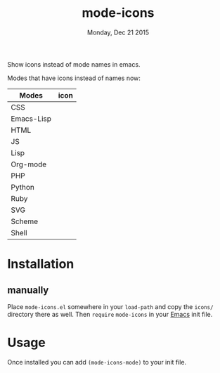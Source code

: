 #+TITLE: mode-icons
#+DATE: Monday, Dec 21 2015
#+STARTUP: content

Show icons instead of mode names in emacs.

[[https://raw.githubusercontent.com/rhoit/mode-icons/dump/screenshots/screenshot01.png]]

Modes that have icons instead of names now:

| Modes      | icon                                                                     |
|------------+--------------------------------------------------------------------------|
| CSS        | [[https://raw.githubusercontent.com/rhoit/mode-icons/dump/icons/css.png]]    |
| Emacs-Lisp | [[https://raw.githubusercontent.com/rhoit/mode-icons/dump/icons/emacs.png]]  |
| HTML       | [[https://raw.githubusercontent.com/rhoit/mode-icons/dump/icons/html.png]]   |
| JS         | [[https://raw.githubusercontent.com/rhoit/mode-icons/dump/icons/js.png]]     |
| Lisp       | [[https://raw.githubusercontent.com/rhoit/mode-icons/dump/icons/cl.png]]     |
| Org-mode   | [[https://raw.githubusercontent.com/rhoit/mode-icons/dump/icons/org.png]]    |
| PHP        | [[https://raw.githubusercontent.com/rhoit/mode-icons/dump/icons/php.png]]    |
| Python     | [[https://raw.githubusercontent.com/rhoit/mode-icons/dump/icons/python.png]] |
| Ruby       | [[https://raw.githubusercontent.com/rhoit/mode-icons/dump/icons/ruby.png]] |
| SVG        | [[https://raw.githubusercontent.com/rhoit/mode-icons/dump/icons/svg.png]]    |
| Scheme     | [[https://raw.githubusercontent.com/rhoit/mode-icons/dump/icons/scheme.png]] |
| Shell      | [[https://raw.githubusercontent.com/rhoit/mode-icons/dump/icons/bash.png]]   |



* Installation

** manually

   Place ~mode-icons.el~ somewhere in your =load-path= and copy the
   ~icons/~ directory there as well. Then =require= ~mode-icons~ in your
   [[http://gnu.org/software/emacs][Emacs]] init file.

* Usage

  Once installed you can add =(mode-icons-mode)= to your init file.
